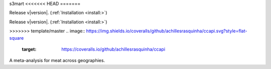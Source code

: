s3mart
<<<<<<< HEAD
=======

Release v\ |version|. (:ref:`Installation <install:>`)

.. image:: https://img.shields.io/travis/achillesrasquinha/ccapi.svg?style=flat-square
    :target: https://travis-ci.org/achillesrasquinha/ccapi
    
.. image:: https://img.shields.io/appveyor/ci/achillesrasquinha/ccapi.svg?style=flat-square&logo=appveyor
    :target: https://ci.appveyor.com/project/achillesrasquinha/ccapi

=======
===

Release v\ |version|. (:ref:`Installation <install:>`)

>>>>>>> template/master
.. image:: https://img.shields.io/coveralls/github/achillesrasquinha/ccapi.svg?style=flat-square
    :target: https://coveralls.io/github/achillesrasquinha/ccapi

.. image:: https://img.shields.io/pypi/pyversions/ccapi.svg?style=flat-square
    :target: https://pypi.org/project/ccapi/

.. image:: https://img.shields.io/docker/build/achillesrasquinha/ccapi.svg?style=flat-square&logo=docker
    :target: https://hub.docker.com/r/achillesrasquinha/ccapi

.. image:: https://img.shields.io/badge/made%20with-boilpy-red.svg?style=flat-square
    :target: https://git.io/boilpy

.. image:: https://img.shields.io/badge/Say%20Thanks-🦉-1EAEDB.svg?style=flat-square
    :target: https://saythanks.io/to/achillesrasquinha

.. image:: https://img.shields.io/badge/donate-💵-f44336.svg?style=flat-square
    :target: https://paypal.me/achillesrasquinha

A meta-analysis for meat across geographies.
